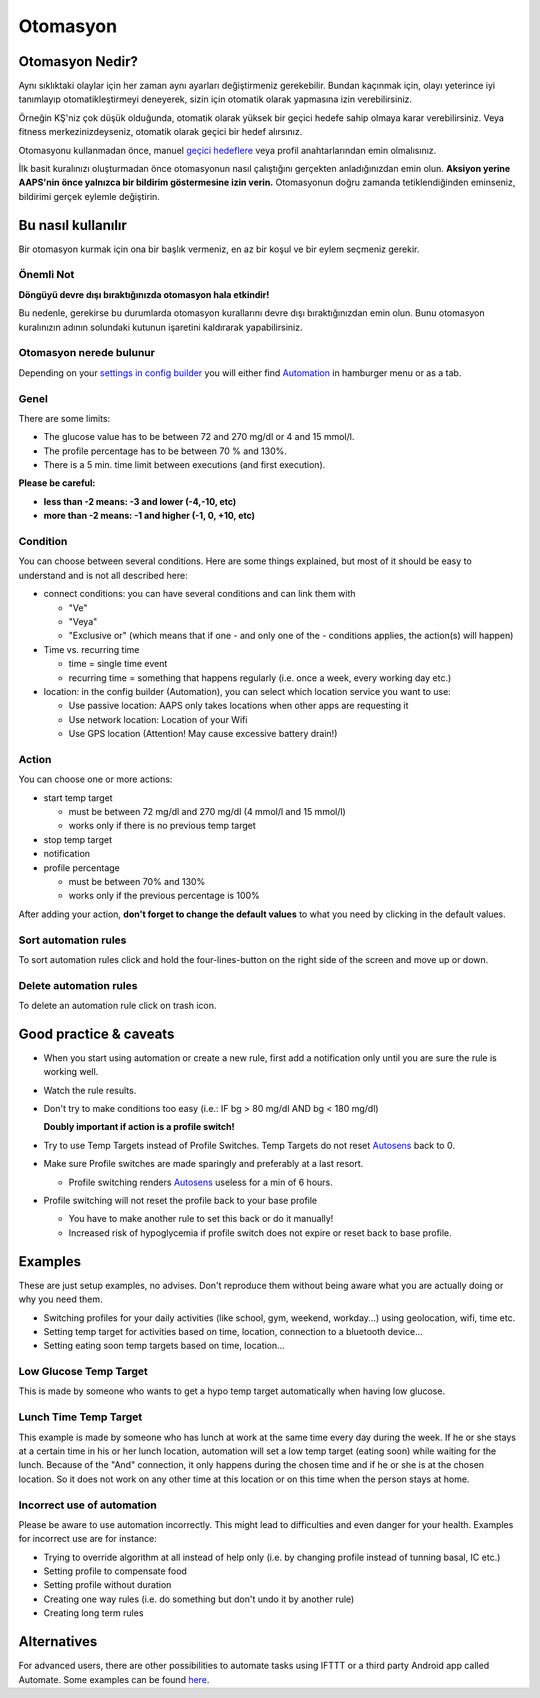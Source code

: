 Otomasyon
**************************************************

Otomasyon Nedir?
==================================================
Aynı sıklıktaki olaylar için her zaman aynı ayarları değiştirmeniz gerekebilir. Bundan kaçınmak için, olayı yeterince iyi tanımlayıp otomatikleştirmeyi deneyerek, sizin için otomatik olarak yapmasına izin verebilirsiniz. 

Örneğin KŞ'niz çok düşük olduğunda, otomatik olarak yüksek bir geçici hedefe sahip olmaya karar verebilirsiniz. Veya fitness merkezinizdeyseniz, otomatik olarak geçici bir hedef alırsınız. 

Otomasyonu kullanmadan önce, manuel `geçici hedeflere <./temptarget.html>`_ veya profil anahtarlarından emin olmalısınız. 

İlk basit kuralınızı oluşturmadan önce otomasyonun nasıl çalıştığını gerçekten anladığınızdan emin olun. **Aksiyon yerine AAPS'nin önce yalnızca bir bildirim göstermesine izin verin.** Otomasyonun doğru zamanda tetiklendiğinden eminseniz, bildirimi gerçek eylemle değiştirin.

.. image:: ../images/Automation_ConditionAction_RC3.png
  :alt: Otomasyon koşulu + eylem

Bu nasıl kullanılır
==================================================
Bir otomasyon kurmak için ona bir başlık vermeniz, en az bir koşul ve bir eylem seçmeniz gerekir. 

Önemli Not
--------------------------------------------------
**Döngüyü devre dışı bıraktığınızda otomasyon hala etkindir!**

Bu nedenle, gerekirse bu durumlarda otomasyon kurallarını devre dışı bıraktığınızdan emin olun. Bunu otomasyon kuralınızın adının solundaki kutunun işaretini kaldırarak yapabilirsiniz.

.. image:: ../images/Automation_ActivateDeactivate.png
  :alt: Otomasyon kuralını etkinleştirin ve devre dışı bırakın

Otomasyon nerede bulunur
--------------------------------------------------
Depending on your `settings in config builder <../Configuration/Config-Builder.html#tab-or-hamburger-menu>`_ you will either find `Automation <../Configuration/Config-Builder.html#automation>`__ in hamburger menu or as a tab.

Genel
--------------------------------------------------
There are some limits:

* The glucose value has to be between 72 and 270 mg/dl or 4 and 15 mmol/l.
* The profile percentage has to be between 70 % and 130%.
* There is a 5 min. time limit between executions (and first execution).

**Please be careful:**

* **less than -2 means: -3 and lower (-4,-10, etc)**
* **more than -2 means: -1 and higher (-1, 0, +10, etc)**


Condition
--------------------------------------------------
You can choose between several conditions. Here are some things explained, but most of it should be easy to understand and is not all described here:

* connect conditions: you can have several conditions and can link them with 

  * "Ve"
  * "Veya"
  * "Exclusive or" (which means that if one - and only one of the - conditions applies, the action(s) will happen)
   
* Time vs. recurring time

  * time =  single time event
  * recurring time = something that happens regularly (i.e. once a week, every working day etc.)
   
* location: in the config builder (Automation), you can select which location service you want to use:

  * Use passive location: AAPS only takes locations when other apps are requesting it
  * Use network location: Location of your Wifi
  * Use GPS location (Attention! May cause excessive battery drain!)
  
Action
--------------------------------------------------
You can choose one or more actions: 

* start temp target 

  * must be between 72 mg/dl and 270 mg/dl (4 mmol/l and 15 mmol/l)
  * works only if there is no previous temp target
   
* stop temp target
* notification
* profile percentage

  * must be between 70% and 130% 
  * works only if the previous percentage is 100%

After adding your action, **don't forget to change the default values** to what you need by clicking in the default values.
 
.. image:: ../images/Automation_Default_V2_5.png
  :alt: Automation default vs. set values

Sort automation rules
---------------------
To sort automation rules click and hold the four-lines-button on the right side of the screen and move up or down.

.. image:: ../images/Automation_Sort.png
  :alt: Sort automation rules
  
Delete automation rules
-----------------------
To delete an automation rule click on trash icon.

.. image:: ../images/Automation_Delete.png
  :alt: Delete automation rule

Good practice & caveats
==================================================
* When you start using automation or create a new rule, first add a notification only until you are sure the rule is working well.
* Watch the rule results.
* Don't try to make conditions too easy (i.e.: IF bg > 80 mg/dl AND bg < 180 mg/dl)

  **Doubly important if action is a profile switch!**
 
* Try to use Temp Targets instead of Profile Switches. Temp Targets do not reset `Autosens <../Usage/Open-APS-features.html#autosens>`__ back to 0.
* Make sure Profile switches are made sparingly and preferably at a last resort.

  * Profile switching renders `Autosens <../Usage/Open-APS-features.html#autosens>`__ useless for a min of 6 hours.

* Profile switching will not reset the profile back to your base profile

  * You have to make another rule to set this back or do it manually!
  * Increased risk of hypoglycemia if profile switch does not expire or reset back to base profile.

Examples
==================================================
These are just setup examples, no advises. Don't reproduce them without being aware what you are actually doing or why you need them.

* Switching profiles for your daily activities (like school, gym, weekend, workday...) using geolocation, wifi, time etc.
* Setting temp target for activities based on time, location, connection to a bluetooth device...
* Setting eating soon temp targets based on time, location...

Low Glucose Temp Target
--------------------------------------------------
.. image:: ../images/Automation2.png
  :alt: Automation2

This is made by someone who wants to get a hypo temp target automatically when having low glucose.

Lunch Time Temp Target
--------------------------------------------------
.. image:: ../images/Automation3.png
  :alt: Automation3
  
This example is made by someone who has lunch at work at the same time every day during the week. If he or she stays at a certain time in his or her lunch location, automation will set a low temp target (eating soon) while waiting for the lunch. Because of the "And" connection, it only happens during the chosen time and if he or she is at the chosen location. So it does not work on any other time at this location or on this time when the person stays at home. 

Incorrect use of automation
--------------------------------------------------
Please be aware to use automation incorrectly. This might lead to difficulties and even danger for your health. Examples for incorrect use are for instance:

* Trying to override algorithm at all instead of help only (i.e. by changing profile instead of tunning basal, IC etc.)
* Setting profile to compensate food
* Setting profile without duration
* Creating one way rules (i.e. do something but don't undo it by another rule)
* Creating long term rules

Alternatives
==================================================

For advanced users, there are other possibilities to automate tasks using IFTTT or a third party Android app called Automate. Some examples can be found `here <./automationwithapp.html>`_.
